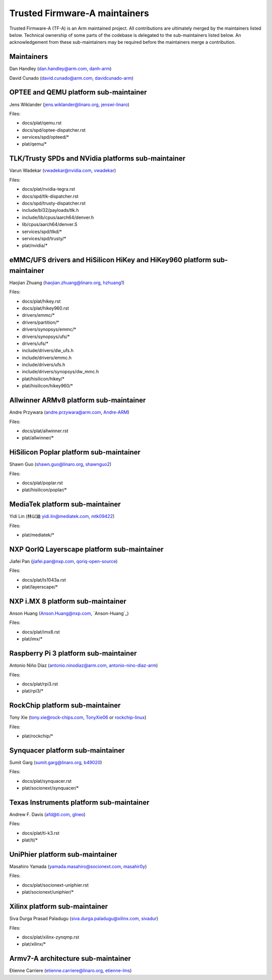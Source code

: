 Trusted Firmware-A maintainers
==============================

Trusted Firmware-A (TF-A) is an Arm maintained project. All contributions are
ultimately merged by the maintainers listed below. Technical ownership of some
parts of the codebase is delegated to the sub-maintainers listed below. An
acknowledgement from these sub-maintainers may be required before the
maintainers merge a contribution.

Maintainers
-----------

Dan Handley (dan.handley@arm.com, `danh-arm`_)

David Cunado (david.cunado@arm.com, `davidcunado-arm`_)

OPTEE and QEMU platform sub-maintainer
--------------------------------------

Jens Wiklander (jens.wiklander@linaro.org, `jenswi-linaro`_)

Files:

-  docs/plat/qemu.rst
-  docs/spd/optee-dispatcher.rst
-  services/spd/opteed/\*
-  plat/qemu/\*

TLK/Trusty SPDs and NVidia platforms sub-maintainer
---------------------------------------------------

Varun Wadekar (vwadekar@nvidia.com, `vwadekar`_)

Files:

-  docs/plat/nvidia-tegra.rst
-  docs/spd/tlk-dispatcher.rst
-  docs/spd/trusty-dispatcher.rst
-  include/bl32/payloads/tlk.h
-  include/lib/cpus/aarch64/denver.h
-  lib/cpus/aarch64/denver.S
-  services/spd/tlkd/\*
-  services/spd/trusty/\*
-  plat/nvidia/\*

eMMC/UFS drivers and HiSilicon HiKey and HiKey960 platform sub-maintainer
-------------------------------------------------------------------------

Haojian Zhuang (haojian.zhuang@linaro.org, `hzhuang1`_)

Files:

-  docs/plat/hikey.rst
-  docs/plat/hikey960.rst
-  drivers/emmc/\*
-  drivers/partition/\*
-  drivers/synopsys/emmc/\*
-  drivers/synopsys/ufs/\*
-  drivers/ufs/\*
-  include/drivers/dw\_ufs.h
-  include/drivers/emmc.h
-  include/drivers/ufs.h
-  include/drivers/synopsys/dw\_mmc.h
-  plat/hisilicon/hikey/\*
-  plat/hisilicon/hikey960/\*

Allwinner ARMv8 platform sub-maintainer
---------------------------------------

Andre Przywara (andre.przywara@arm.com, `Andre-ARM`_)

Files:

-  docs/plat/allwinner.rst
-  plat/allwinner/\*

HiSilicon Poplar platform sub-maintainer
----------------------------------------

Shawn Guo (shawn.guo@linaro.org, `shawnguo2`_)

Files:

-  docs/plat/poplar.rst
-  plat/hisilicon/poplar/\*

MediaTek platform sub-maintainer
--------------------------------

Yidi Lin (林以廸 yidi.lin@mediatek.com, `mtk09422`_)

Files:

-  plat/mediatek/\*

NXP QorIQ Layerscape platform sub-maintainer
--------------------------------------
Jiafei Pan (jiafei.pan@nxp.com, `qoriq-open-source`_)

Files:

-  docs/plat/ls1043a.rst
-  plat/layerscape/\*

NXP i.MX 8 platform sub-maintainer
--------------------------------------

Anson Huang (Anson.Huang@nxp.com, `Anson-Huang`_)

Files:

-  docs/plat/imx8.rst
-  plat/imx/\*

Raspberry Pi 3 platform sub-maintainer
--------------------------------------

Antonio Niño Díaz (antonio.ninodiaz@arm.com, `antonio-nino-diaz-arm`_)

Files:

-  docs/plat/rpi3.rst
-  plat/rpi3/\*

RockChip platform sub-maintainer
--------------------------------

Tony Xie (tony.xie@rock-chips.com, `TonyXie06`_
or `rockchip-linux`_)

Files:

-  plat/rockchip/\*

Synquacer platform sub-maintainer
---------------------------------

Sumit Garg (sumit.garg@linaro.org, `b49020`_)

Files:

- docs/plat/synquacer.rst
- plat/socionext/synquacer/\*

Texas Instruments platform sub-maintainer
-----------------------------------------

Andrew F. Davis (afd@ti.com, `glneo`_)

Files:

- docs/plat/ti-k3.rst
- plat/ti/\*

UniPhier platform sub-maintainer
--------------------------------

Masahiro Yamada (yamada.masahiro@socionext.com, `masahir0y`_)

Files:

- docs/plat/socionext-uniphier.rst
- plat/socionext/uniphier/\*

Xilinx platform sub-maintainer
------------------------------

Siva Durga Prasad Paladugu (siva.durga.paladugu@xilinx.com, `sivadur`_)

Files:

-  docs/plat/xilinx-zynqmp.rst
-  plat/xilinx/\*

Armv7-A architecture sub-maintainer
-----------------------------------

Etienne Carriere (etienne.carriere@linaro.org, `etienne-lms`_)

.. _antonio-nino-diaz-arm: https://github.com/antonio-nino-diaz-arm
.. _danh-arm: https://github.com/danh-arm
.. _davidcunado-arm: https://github.com/davidcunado-arm
.. _jenswi-linaro: https://github.com/jenswi-linaro
.. _vwadekar: https://github.com/vwadekar
.. _hzhuang1: https://github.com/hzhuang1
.. _shawnguo2: https://github.com/shawnguo2
.. _masahir0y: https://github.com/masahir0y
.. _mtk09422: https://github.com/mtk09422
.. _TonyXie06: https://github.com/TonyXie06
.. _glneo: https://github.com/glneo
.. _sivadur: https://github.com/sivadur
.. _rockchip-linux: https://github.com/rockchip-linux
.. _etienne-lms: https://github.com/etienne-lms
.. _qoriq-open-source: https://github.com/qoriq-open-source
.. _Andre-ARM: https://github.com/Andre-ARM
.. _b49020: https://github.com/b49020
